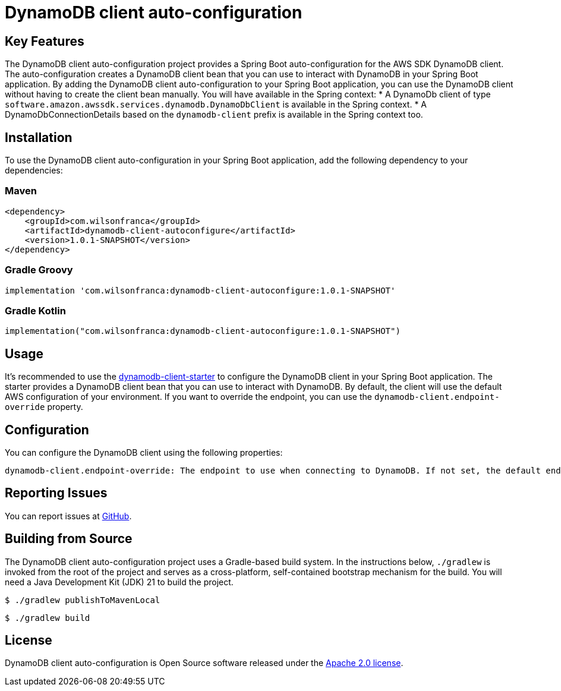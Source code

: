 = DynamoDB client auto-configuration

:github: https://github.com/wilsonrf/dynamodb-client-autoconfigure
:starterGithubRepo: https://github.com/wilsonrf/dynamodb-client-starter
== Key Features
The DynamoDB client auto-configuration project provides a Spring Boot auto-configuration for the AWS SDK DynamoDB client. The auto-configuration creates a DynamoDB client bean that you can use to interact with DynamoDB in your Spring Boot application.
By adding the DynamoDB client auto-configuration to your Spring Boot application, you can use the DynamoDB client without having to create the client bean manually.
You will have available in the Spring context:
    * A DynamoDb client of type `software.amazon.awssdk.services.dynamodb.DynamoDbClient` is available in the Spring context.
    * A DynamoDbConnectionDetails based on the `dynamodb-client` prefix is available in the Spring context too.


== Installation
To use the DynamoDB client auto-configuration in your Spring Boot application, add the following dependency to your dependencies:

=== Maven
[source,xml]
----
<dependency>
    <groupId>com.wilsonfranca</groupId>
    <artifactId>dynamodb-client-autoconfigure</artifactId>
    <version>1.0.1-SNAPSHOT</version>
</dependency>
----
=== Gradle Groovy
[source,groovy]
----
implementation 'com.wilsonfranca:dynamodb-client-autoconfigure:1.0.1-SNAPSHOT'
----
=== Gradle Kotlin
[source,kotlin]
----
implementation("com.wilsonfranca:dynamodb-client-autoconfigure:1.0.1-SNAPSHOT")
----

== Usage

It's recommended to use the {starterGithubRepo}[dynamodb-client-starter] to configure the DynamoDB client in your Spring Boot application. The starter provides a DynamoDB client bean that you can use to interact with DynamoDB.
By default, the client will use the default AWS configuration of your environment. If you want to override the endpoint, you can use the `dynamodb-client.endpoint-override` property.

== Configuration
You can configure the DynamoDB client using the following properties:
[source,properties]
----
dynamodb-client.endpoint-override: The endpoint to use when connecting to DynamoDB. If not set, the default endpoint is used.
----
== Reporting Issues
You can report issues at {github}/issues[GitHub].

== Building from Source

The DynamoDB client auto-configuration project uses a Gradle-based build system. In the instructions below, `./gradlew` is invoked from the root of the project and serves as a cross-platform, self-contained bootstrap mechanism for the build.
You will need a Java Development Kit (JDK) 21 to build the project.
[source,shell]
----
$ ./gradlew publishToMavenLocal
----

[source,shell]
----
$ ./gradlew build
----

== License

DynamoDB client auto-configuration is Open Source software released under the https://www.apache.org/licenses/LICENSE-2.0.html[Apache 2.0 license].